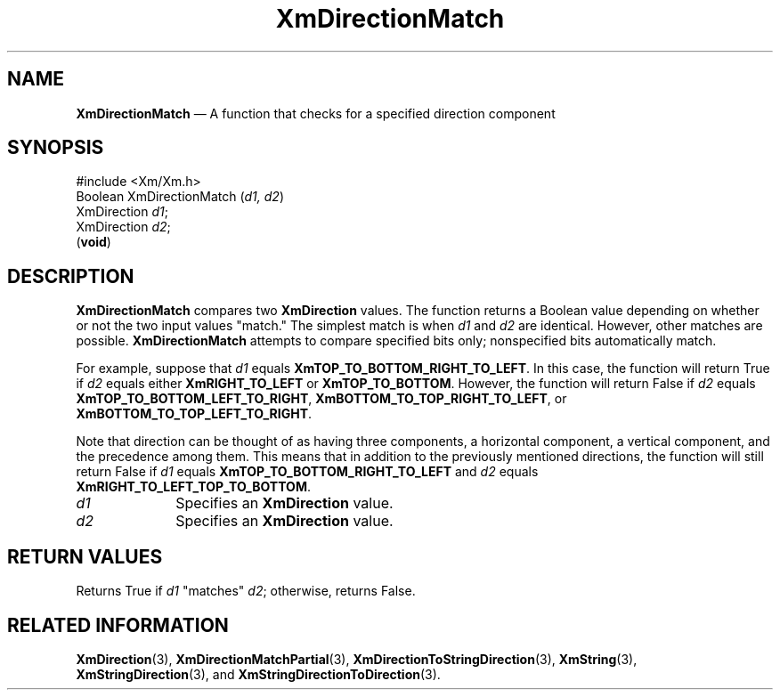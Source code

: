 '\" t
...\" DirectB.sgm /main/8 1996/09/08 20:39:00 rws $
.de P!
.fl
\!!1 setgray
.fl
\\&.\"
.fl
\!!0 setgray
.fl			\" force out current output buffer
\!!save /psv exch def currentpoint translate 0 0 moveto
\!!/showpage{}def
.fl			\" prolog
.sy sed -e 's/^/!/' \\$1\" bring in postscript file
\!!psv restore
.
.de pF
.ie     \\*(f1 .ds f1 \\n(.f
.el .ie \\*(f2 .ds f2 \\n(.f
.el .ie \\*(f3 .ds f3 \\n(.f
.el .ie \\*(f4 .ds f4 \\n(.f
.el .tm ? font overflow
.ft \\$1
..
.de fP
.ie     !\\*(f4 \{\
.	ft \\*(f4
.	ds f4\"
'	br \}
.el .ie !\\*(f3 \{\
.	ft \\*(f3
.	ds f3\"
'	br \}
.el .ie !\\*(f2 \{\
.	ft \\*(f2
.	ds f2\"
'	br \}
.el .ie !\\*(f1 \{\
.	ft \\*(f1
.	ds f1\"
'	br \}
.el .tm ? font underflow
..
.ds f1\"
.ds f2\"
.ds f3\"
.ds f4\"
.ta 8n 16n 24n 32n 40n 48n 56n 64n 72n 
.TH "XmDirectionMatch" "library call"
.SH "NAME"
\fBXmDirectionMatch\fP \(em A function that checks for a specified direction component
.iX "XmDirectionMatch"
.SH "SYNOPSIS"
.PP
.nf
#include <Xm/Xm\&.h>
Boolean XmDirectionMatch (\fId1, d2\fP)
        XmDirection     \fId1\fP;
        XmDirection     \fId2\fP;
\fB\fR(\fBvoid\fR)
.fi
.SH "DESCRIPTION"
.PP
\fBXmDirectionMatch\fP compares two \fBXmDirection\fR values\&.
The function returns a Boolean value depending on whether or
not the two input values "match\&."
The simplest match is when \fId1\fP and \fId2\fP are identical\&.
However, other matches are possible\&.
\fBXmDirectionMatch\fP attempts to compare specified bits only;
nonspecified bits automatically match\&.
.PP
For example, suppose that \fId1\fP equals
\fBXmTOP_TO_BOTTOM_RIGHT_TO_LEFT\fP\&. In this case, the function will
return True if \fId2\fP equals either \fBXmRIGHT_TO_LEFT\fP or
\fBXmTOP_TO_BOTTOM\fP\&. However, the function will return False if
\fId2\fP equals \fBXmTOP_TO_BOTTOM_LEFT_TO_RIGHT\fP,
\fBXmBOTTOM_TO_TOP_RIGHT_TO_LEFT\fP, or
\fBXmBOTTOM_TO_TOP_LEFT_TO_RIGHT\fP\&.
.PP
Note that direction can be thought of as having three components, a
horizontal component, a vertical component, and the precedence among
them\&. This means that in addition to the previously mentioned
directions, the function will still return False if \fId1\fP equals
\fBXmTOP_TO_BOTTOM_RIGHT_TO_LEFT\fP and \fId2\fP equals
\fBXmRIGHT_TO_LEFT_TOP_TO_BOTTOM\fP\&.
.IP "\fId1\fP" 10
Specifies an \fBXmDirection\fR value\&.
.IP "\fId2\fP" 10
Specifies an \fBXmDirection\fR value\&.
.SH "RETURN VALUES"
.PP
Returns True if \fId1\fP "matches" \fId2\fP; otherwise, returns False\&.
.SH "RELATED INFORMATION"
.PP
\fBXmDirection\fP(3),
\fBXmDirectionMatchPartial\fP(3),
\fBXmDirectionToStringDirection\fP(3), \fBXmString\fP(3),
\fBXmStringDirection\fP(3), and
\fBXmStringDirectionToDirection\fP(3)\&.
...\" created by instant / docbook-to-man, Sun 22 Dec 1996, 20:22
